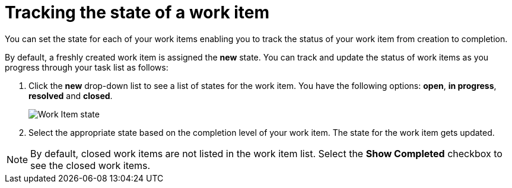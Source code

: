 [id="tracking_state_of_a_work_item"]
= Tracking the state of a work item

You can set the state for each of your work items enabling you to track the status of your work item from creation to completion.

By default, a freshly created work item is assigned the *new* state.
You can track and update the status of work items as you progress through your task list as follows:

. Click the *new* drop-down list to see a list of states for the work item. You have the following options: *open*, *in progress*, *resolved* and *closed*.
+
image::wi_state.png[Work Item state]
. Select the appropriate state based on the completion level of your work item. The state for the work item gets updated.

NOTE: By default, closed work items are not listed in the work item list. Select the *Show Completed* checkbox to see the closed work items.
